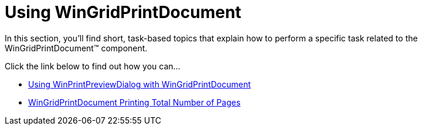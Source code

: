 ﻿////

|metadata|
{
    "name": "wingridprintdocument-using-wingridprintdocument2",
    "controlName": ["WinGridPrintDocument"],
    "tags": ["Grids","How Do I"],
    "guid": "{650958F8-99B1-4742-8222-30E6D69F120B}",  
    "buildFlags": [],
    "createdOn": "0001-01-01T00:00:00Z"
}
|metadata|
////

= Using WinGridPrintDocument

In this section, you'll find short, task-based topics that explain how to perform a specific task related to the WinGridPrintDocument™ component.

Click the link below to find out how you can...

* link:winprintpreviewdialog-wingridprintdocument-using-winprintpreviewdialog-with-wingridprintdocument.html[Using WinPrintPreviewDialog with WinGridPrintDocument]
* link:wingridprintdocument-printing-total-number-of-pages.html[WinGridPrintDocument Printing Total Number of Pages]